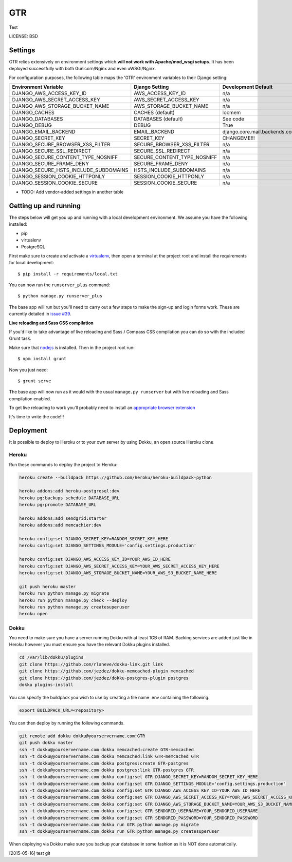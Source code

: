 GTR
==============================

Test


LICENSE: BSD

Settings
------------

GTR relies extensively on environment settings which **will not work with Apache/mod_wsgi setups**. It has been deployed successfully with both Gunicorn/Nginx and even uWSGI/Nginx.

For configuration purposes, the following table maps the 'GTR' environment variables to their Django setting:

======================================= =========================== ============================================== ===========================================
Environment Variable                    Django Setting              Development Default                            Production Default
======================================= =========================== ============================================== ===========================================
DJANGO_AWS_ACCESS_KEY_ID                AWS_ACCESS_KEY_ID           n/a                                            raises error
DJANGO_AWS_SECRET_ACCESS_KEY            AWS_SECRET_ACCESS_KEY       n/a                                            raises error
DJANGO_AWS_STORAGE_BUCKET_NAME          AWS_STORAGE_BUCKET_NAME     n/a                                            raises error
DJANGO_CACHES                           CACHES (default)            locmem                                         memcached
DJANGO_DATABASES                        DATABASES (default)         See code                                       See code
DJANGO_DEBUG                            DEBUG                       True                                           False
DJANGO_EMAIL_BACKEND                    EMAIL_BACKEND               django.core.mail.backends.console.EmailBackend django.core.mail.backends.smtp.EmailBackend
DJANGO_SECRET_KEY                       SECRET_KEY                  CHANGEME!!!                                    raises error
DJANGO_SECURE_BROWSER_XSS_FILTER        SECURE_BROWSER_XSS_FILTER   n/a                                            True
DJANGO_SECURE_SSL_REDIRECT              SECURE_SSL_REDIRECT         n/a                                            True
DJANGO_SECURE_CONTENT_TYPE_NOSNIFF      SECURE_CONTENT_TYPE_NOSNIFF n/a                                            True
DJANGO_SECURE_FRAME_DENY                SECURE_FRAME_DENY           n/a                                            True
DJANGO_SECURE_HSTS_INCLUDE_SUBDOMAINS   HSTS_INCLUDE_SUBDOMAINS     n/a                                            True
DJANGO_SESSION_COOKIE_HTTPONLY          SESSION_COOKIE_HTTPONLY     n/a                                            True
DJANGO_SESSION_COOKIE_SECURE            SESSION_COOKIE_SECURE       n/a                                            False
======================================= =========================== ============================================== ===========================================

* TODO: Add vendor-added settings in another table

Getting up and running
----------------------

The steps below will get you up and running with a local development environment. We assume you have the following installed:

* pip
* virtualenv
* PostgreSQL

First make sure to create and activate a virtualenv_, then open a terminal at the project root and install the requirements for local development::

    $ pip install -r requirements/local.txt

.. _virtualenv: http://docs.python-guide.org/en/latest/dev/virtualenvs/

You can now run the ``runserver_plus`` command::

    $ python manage.py runserver_plus

The base app will run but you'll need to carry out a few steps to make the sign-up and login forms work. These are currently detailed in `issue #39`_.

.. _issue #39: https://github.com/pydanny/cookiecutter-django/issues/39

**Live reloading and Sass CSS compilation**

If you'd like to take advantage of live reloading and Sass / Compass CSS compilation you can do so with the included Grunt task.

Make sure that nodejs_ is installed. Then in the project root run::

    $ npm install grunt

.. _nodejs: http://nodejs.org/download/

Now you just need::

    $ grunt serve

The base app will now run as it would with the usual ``manage.py runserver`` but with live reloading and Sass compilation enabled.

To get live reloading to work you'll probably need to install an `appropriate browser extension`_

.. _appropriate browser extension: http://feedback.livereload.com/knowledgebase/articles/86242-how-do-i-install-and-use-the-browser-extensions-

It's time to write the code!!!


Deployment
------------

It is possible to deploy to Heroku or to your own server by using Dokku, an open source Heroku clone.

Heroku
^^^^^^

Run these commands to deploy the project to Heroku:

.. code-block:: bash

    heroku create --buildpack https://github.com/heroku/heroku-buildpack-python

    heroku addons:add heroku-postgresql:dev
    heroku pg:backups schedule DATABASE_URL
    heroku pg:promote DATABASE_URL

    heroku addons:add sendgrid:starter
    heroku addons:add memcachier:dev

    heroku config:set DJANGO_SECRET_KEY=RANDOM_SECRET_KEY_HERE
    heroku config:set DJANGO_SETTINGS_MODULE='config.settings.production'

    heroku config:set DJANGO_AWS_ACCESS_KEY_ID=YOUR_AWS_ID_HERE
    heroku config:set DJANGO_AWS_SECRET_ACCESS_KEY=YOUR_AWS_SECRET_ACCESS_KEY_HERE
    heroku config:set DJANGO_AWS_STORAGE_BUCKET_NAME=YOUR_AWS_S3_BUCKET_NAME_HERE

    git push heroku master
    heroku run python manage.py migrate
    heroku run python manage.py check --deploy
    heroku run python manage.py createsuperuser
    heroku open

Dokku
^^^^^

You need to make sure you have a server running Dokku with at least 1GB of RAM. Backing services are
added just like in Heroku however you must ensure you have the relevant Dokku plugins installed.

.. code-block:: bash

    cd /var/lib/dokku/plugins
    git clone https://github.com/rlaneve/dokku-link.git link
    git clone https://github.com/jezdez/dokku-memcached-plugin memcached
    git clone https://github.com/jezdez/dokku-postgres-plugin postgres
    dokku plugins-install

You can specify the buildpack you wish to use by creating a file name .env containing the following.

.. code-block:: bash

    export BUILDPACK_URL=<repository>

You can then deploy by running the following commands.

..  code-block:: bash

    git remote add dokku dokku@yourservername.com:GTR
    git push dokku master
    ssh -t dokku@yourservername.com dokku memcached:create GTR-memcached
    ssh -t dokku@yourservername.com dokku memcached:link GTR-memcached GTR
    ssh -t dokku@yourservername.com dokku postgres:create GTR-postgres
    ssh -t dokku@yourservername.com dokku postgres:link GTR-postgres GTR
    ssh -t dokku@yourservername.com dokku config:set GTR DJANGO_SECRET_KEY=RANDOM_SECRET_KEY_HERE
    ssh -t dokku@yourservername.com dokku config:set GTR DJANGO_SETTINGS_MODULE='config.settings.production'
    ssh -t dokku@yourservername.com dokku config:set GTR DJANGO_AWS_ACCESS_KEY_ID=YOUR_AWS_ID_HERE
    ssh -t dokku@yourservername.com dokku config:set GTR DJANGO_AWS_SECRET_ACCESS_KEY=YOUR_AWS_SECRET_ACCESS_KEY_HERE
    ssh -t dokku@yourservername.com dokku config:set GTR DJANGO_AWS_STORAGE_BUCKET_NAME=YOUR_AWS_S3_BUCKET_NAME_HERE
    ssh -t dokku@yourservername.com dokku config:set GTR SENDGRID_USERNAME=YOUR_SENDGRID_USERNAME
    ssh -t dokku@yourservername.com dokku config:set GTR SENDGRID_PASSWORD=YOUR_SENDGRID_PASSWORD
    ssh -t dokku@yourservername.com dokku run GTR python manage.py migrate
    ssh -t dokku@yourservername.com dokku run GTR python manage.py createsuperuser

When deploying via Dokku make sure you backup your database in some fashion as it is NOT done automatically.

[2015-05-16] test git
